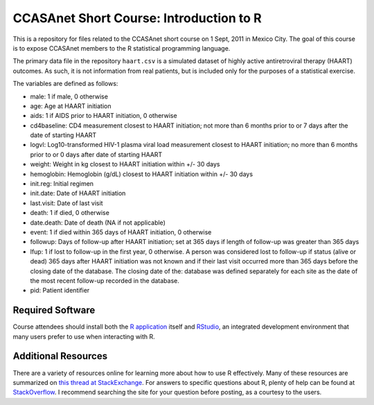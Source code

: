 CCASAnet Short Course: Introduction to R
========================================

This is a repository for files related to the CCASAnet short course on 1 Sept, 2011 in Mexico City. The goal of this course is to expose CCASAnet members to the R statistical programming language.

The primary data file in the repository ``haart.csv`` is a simulated dataset of highly active antiretroviral therapy (HAART) outcomes. As such, it is not information from real patients, but is included only for the purposes of a statistical exercise.

The variables are defined as follows:

- male: 1 if male, 0 otherwise
- age: Age at HAART initiation
- aids: 1 if AIDS prior to HAART initiation, 0 otherwise
- cd4baseline: CD4 measurement closest to HAART initiation; not more than 6 months prior to or 7 days after the date of starting HAART
- logvl: Log10-transformed HIV-1 plasma viral load measurement closest to HAART initiation; no more than 6 months prior to or 0 days after date of starting HAART
- weight: Weight in kg closest to HAART initiation within +/- 30 days
- hemoglobin: Hemoglobin (g/dL) closest to HAART initiation within +/- 30 days
- init.reg: Initial regimen
- init.date: Date of HAART initiation
- last.visit: Date of last visit
- death: 1 if died, 0 otherwise
- date.death: Date of death (NA if not applicable)
- event: 1 if died within 365 days of HAART initiation, 0 otherwise
- followup: Days of follow-up after HAART initiation; set at 365 days if length of follow-up was greater than 365 days  
- lfup: 1 if lost to follow-up in the first year, 0 otherwise. A person was considered lost to follow-up if status (alive or dead) 365 days after HAART initiation was not known and if their last visit occurred more than 365 days before the closing date of the database.  The closing date of the: database was defined separately for each site as the date of the most recent follow-up recorded in the database.
- pid: Patient identifier

Required Software
-----------------

Course attendees should install both the `R application <http://cran.r-project.org/>`_ itself and `RStudio <http://rstudio.org>`_, an integrated development environment that many users prefer to use when interacting with R.

Additional Resources
--------------------

There are a variety of resources online for learning more about how to use R effectively. Many of these resources are summarized on `this thread at StackExchange <http://stats.stackexchange.com/questions/138/resources-for-learning-r>`_. For answers to specific questions about R, plenty of help can be found at 
`StackOverflow <http://stackoverflow.com/>`_. I recommend searching the site for your question before posting, as a courtesy to the users.
